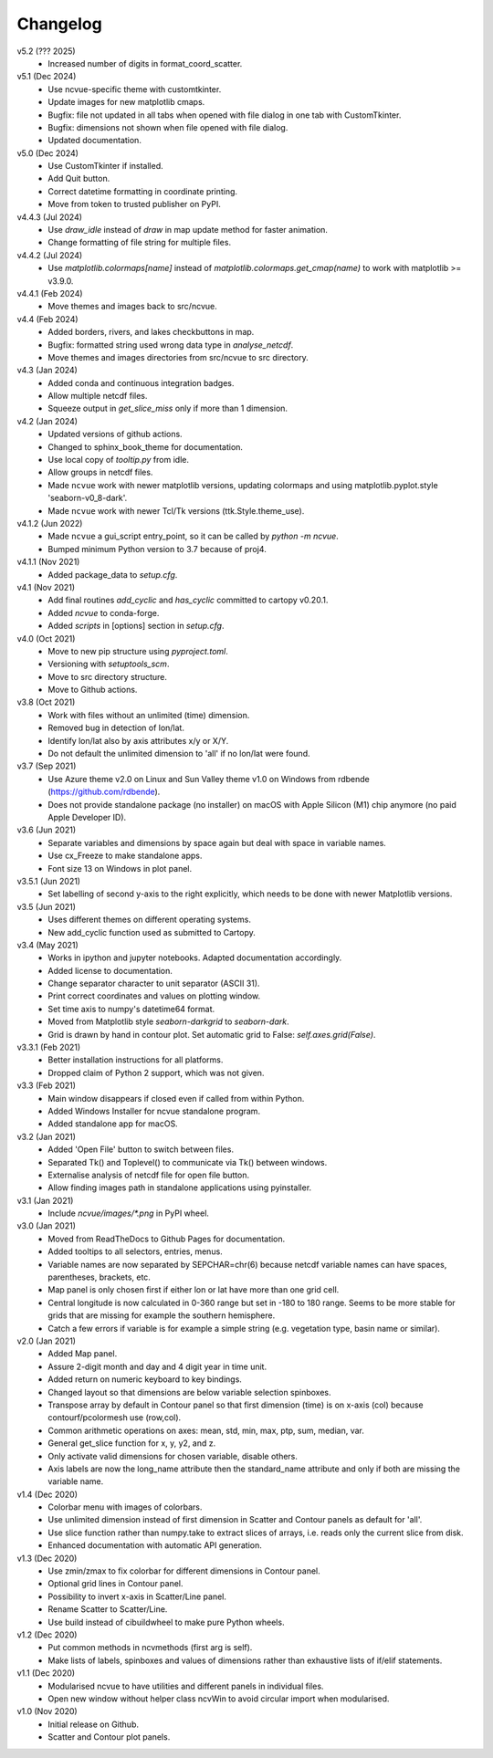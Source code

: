 Changelog
---------

v5.2 (??? 2025)
   * Increased number of digits in format_coord_scatter.

v5.1 (Dec 2024)
   * Use ncvue-specific theme with customtkinter.
   * Update images for new matplotlib cmaps.
   * Bugfix: file not updated in all tabs when opened with file dialog
     in one tab with CustomTkinter.
   * Bugfix: dimensions not shown when file opened with file dialog.
   * Updated documentation.

v5.0 (Dec 2024)
   * Use CustomTkinter if installed.
   * Add Quit button.
   * Correct datetime formatting in coordinate printing.
   * Move from token to trusted publisher on PyPI.

v4.4.3 (Jul 2024)
    * Use `draw_idle` instead of `draw` in map update method for
      faster animation.
    * Change formatting of file string for multiple files.

v4.4.2 (Jul 2024)
    * Use `matplotlib.colormaps[name]` instead of
      `matplotlib.colormaps.get_cmap(name)` to work with
      matplotlib >= v3.9.0.

v4.4.1 (Feb 2024)
    * Move themes and images back to src/ncvue.

v4.4 (Feb 2024)
    * Added borders, rivers, and lakes checkbuttons in map.
    * Bugfix: formatted string used wrong data type in `analyse_netcdf`.
    * Move themes and images directories from src/ncvue to src directory.

v4.3 (Jan 2024)
    * Added conda and continuous integration badges.
    * Allow multiple netcdf files.
    * Squeeze output in `get_slice_miss` only if more than 1 dimension.

v4.2 (Jan 2024)
    * Updated versions of github actions.
    * Changed to sphinx_book_theme for documentation.
    * Use local copy of `tooltip.py` from idle.
    * Allow groups in netcdf files.
    * Made ``ncvue`` work with newer matplotlib versions, updating
      colormaps and using matplotlib.pyplot.style 'seaborn-v0_8-dark'.
    * Made ``ncvue`` work with newer Tcl/Tk versions (ttk.Style.theme_use).

v4.1.2 (Jun 2022)
    * Made ``ncvue`` a gui_script entry_point, so it can be called by
      `python -m ncvue`.
    * Bumped minimum Python version to 3.7 because of proj4.

v4.1.1 (Nov 2021)
    * Added package_data to `setup.cfg`.

v4.1 (Nov 2021)
    * Add final routines `add_cyclic` and `has_cyclic` committed to cartopy
      v0.20.1.
    * Added `ncvue` to conda-forge.
    * Added `scripts` in [options] section in `setup.cfg`.

v4.0 (Oct 2021)
    * Move to new pip structure using `pyproject.toml`.
    * Versioning with `setuptools_scm`.
    * Move to src directory structure.
    * Move to Github actions.

v3.8 (Oct 2021)
    * Work with files without an unlimited (time) dimension.
    * Removed bug in detection of lon/lat.
    * Identify lon/lat also by axis attributes x/y or X/Y.
    * Do not default the unlimited dimension to 'all' if no lon/lat were found.

v3.7 (Sep 2021)
    * Use Azure theme v2.0 on Linux and Sun Valley theme v1.0 on Windows from
      rdbende (https://github.com/rdbende).
    * Does not provide standalone package (no installer) on macOS with Apple
      Silicon (M1) chip anymore (no paid Apple Developer ID).

v3.6 (Jun 2021)
    * Separate variables and dimensions by space again but deal with space in
      variable names.
    * Use cx_Freeze to make standalone apps.
    * Font size 13 on Windows in plot panel.

v3.5.1 (Jun 2021)
    * Set labelling of second y-axis to the right explicitly, which needs to be
      done with newer Matplotlib versions.

v3.5 (Jun 2021)
    * Uses different themes on different operating systems.
    * New add_cyclic function used as submitted to Cartopy.

v3.4 (May 2021)
    * Works in ipython and jupyter notebooks. Adapted documentation accordingly.
    * Added license to documentation.
    * Change separator character to unit separator (ASCII 31).
    * Print correct coordinates and values on plotting window.
    * Set time axis to numpy's datetime64 format.
    * Moved from Matplotlib style `seaborn-darkgrid` to `seaborn-dark`.
    * Grid is drawn by hand in contour plot. Set automatic grid to False:
      `self.axes.grid(False)`.

v3.3.1 (Feb 2021)
    * Better installation instructions for all platforms.
    * Dropped claim of Python 2 support, which was not given.

v3.3 (Feb 2021)
    * Main window disappears if closed even if called from within Python.
    * Added Windows Installer for ncvue standalone program.
    * Added standalone app for macOS.

v3.2 (Jan 2021)
    * Added 'Open File' button to switch between files.
    * Separated Tk() and Toplevel() to communicate via Tk() between windows.
    * Externalise analysis of netcdf file for open file button.
    * Allow finding images path in standalone applications using pyinstaller.

v3.1 (Jan 2021)
    * Include `ncvue/images/*.png` in PyPI wheel.

v3.0 (Jan 2021)
    * Moved from ReadTheDocs to Github Pages for documentation.
    * Added tooltips to all selectors, entries, menus.
    * Variable names are now separated by SEPCHAR=chr(6) because netcdf variable
      names can have spaces, parentheses, brackets, etc.
    * Map panel is only chosen first if either lon or lat have more than one
      grid cell.
    * Central longitude is now calculated in 0-360 range but set in -180 to 180
      range. Seems to be more stable for grids that are missing for example the
      southern hemisphere.
    * Catch a few errors if variable is for example a simple string (e.g.
      vegetation type, basin name or similar).

v2.0 (Jan 2021)
    * Added Map panel.
    * Assure 2-digit month and day and 4 digit year in time unit.
    * Added return on numeric keyboard to key bindings.
    * Changed layout so that dimensions are below variable selection spinboxes.
    * Transpose array by default in Contour panel so that first dimension (time)
      is on x-axis (col) because contourf/pcolormesh use (row,col).
    * Common arithmetic operations on axes: mean, std, min, max, ptp, sum,
      median, var.
    * General get_slice function for x, y, y2, and z.
    * Only activate valid dimensions for chosen variable, disable others.
    * Axis labels are now the long_name attribute then the standard_name
      attribute and only if both are missing the variable name.

v1.4 (Dec 2020)
    * Colorbar menu with images of colorbars.
    * Use unlimited dimension instead of first dimension in Scatter and Contour
      panels as default for 'all'.
    * Use slice function rather than numpy.take to extract slices of arrays,
      i.e. reads only the current slice from disk.
    * Enhanced documentation with automatic API generation.

v1.3 (Dec 2020)
    * Use zmin/zmax to fix colorbar for different dimensions in Contour panel.
    * Optional grid lines in Contour panel.
    * Possibility to invert x-axis in Scatter/Line panel.
    * Rename Scatter to Scatter/Line.
    * Use build instead of cibuildwheel to make pure Python wheels.

v1.2 (Dec 2020)
    * Put common methods in ncvmethods (first arg is self).
    * Make lists of labels, spinboxes and values of dimensions rather than
      exhaustive lists of if/elif statements.

v1.1 (Dec 2020)
    * Modularised ncvue to have utilities and different panels in individual
      files.
    * Open new window without helper class ncvWin to avoid circular import when
      modularised.

v1.0 (Nov 2020)
    * Initial release on Github.
    * Scatter and Contour plot panels.
